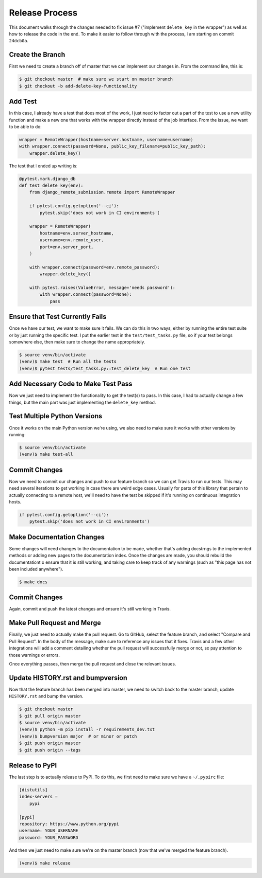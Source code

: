 Release Process
===============

This document walks through the changes needed to fix issue #7 ("implement
``delete_key`` in the wrapper") as well as how to release the code in the
end. To make it easier to follow through with the process, I am starting on
commit ``24dcb0a``.

Create the Branch
-----------------

First we need to create a branch off of master that we can implement our
changes in. From the command line, this is:

.. code:: console

   $ git checkout master  # make sure we start on master branch
   $ git checkout -b add-delete-key-functionality

Add Test
--------

In this case, I already have a test that does most of the work, I just need to
factor out a part of the test to use a new utility function and make a new one
that works with the wrapper directly instead of the job interface. From the
issue, we want to be able to do:

.. code:: python

   wrapper = RemoteWrapper(hostname=server.hostname, username=username)
   with wrapper.connect(password=None, public_key_filename=public_key_path):
       wrapper.delete_key()

The test that I ended up writing is:

.. code:: python


   @pytest.mark.django_db
   def test_delete_key(env):
       from django_remote_submission.remote import RemoteWrapper

       if pytest.config.getoption('--ci'):
           pytest.skip('does not work in CI environments')

       wrapper = RemoteWrapper(
           hostname=env.server_hostname,
           username=env.remote_user,
           port=env.server_port,
       )

       with wrapper.connect(password=env.remote_password):
           wrapper.delete_key()

       with pytest.raises(ValueError, message='needs password'):
           with wrapper.connect(password=None):
               pass

Ensure that Test Currently Fails
--------------------------------

Once we have our test, we want to make sure it fails. We can do this in two
ways, either by running the entire test suite or by just running the specific
test. I put the earlier test in the ``test/test_tasks.py`` file, so if your
test belongs somewhere else, then make sure to change the name appropriately.

.. code:: console

   $ source venv/bin/activate
   (venv)$ make test  # Run all the tests
   (venv)$ pytest tests/test_tasks.py::test_delete_key  # Run one test

Add Necessary Code to Make Test Pass
------------------------------------

Now we just need to implement the functionality to get the test(s) to pass. In
this case, I had to actually change a few things, but the main part was just
implementing the ``delete_key`` method.

Test Multiple Python Versions
-----------------------------

Once it works on the main Python version we're using, we also need to make sure
it works with other versions by running:

.. code:: console

   $ source venv/bin/activate
   (venv)$ make test-all

Commit Changes
--------------

Now we need to commit our changes and push to our feature branch so we can get
Travis to run our tests. This may need several iterations to get working in
case there are weird edge cases. Usually for parts of this library that pertain
to actually connecting to a remote host, we'll need to have the test be skipped
if it's running on continuous integration hosts.

.. code:: python

   if pytest.config.getoption('--ci'):
       pytest.skip('does not work in CI environments')

Make Documentation Changes
--------------------------

Some changes will need changes to the documentation to be made, whether that's
adding docstrngs to the implemented methods or adding new pages to the
documentation index. Once the changes are made, you should rebuild the
documentationt o ensure that it is still working, and taking care to keep track
of any warnings (such as "this page has not been included anywhere").

.. code:: console

   $ make docs

Commit Changes
--------------

Again, commit and push the latest changes and ensure it's still working in
Travis.

Make Pull Request and Merge
---------------------------

Finally, we just need to actually make the pull request. Go to GitHub, select
the feature branch, and select "Compare and Pull Request". In the body of the
message, make sure to reference any issues that it fixes. Travis and a few
other integrations will add a comment detailing whether the pull request will
successfully merge or not, so pay attention to those warnings or errors.

Once everything passes, then merge the pull request and close the relevant
issues.

Update HISTORY.rst and bumpversion
----------------------------------

Now that the feature branch has been merged into master, we need to switch back
to the master branch, update ``HISTORY.rst`` and bump the version.

.. code:: console

   $ git checkout master
   $ git pull origin master
   $ source venv/bin/activate
   (venv)$ python -m pip install -r requirements_dev.txt
   (venv)$ bumpversion major  # or minor or patch
   $ git push origin master
   $ git push origin --tags

Release to PyPI
---------------

The last step is to actually release to PyPI. To do this, we first need to make
sure we have a ``~/.pypirc`` file:

.. code:: ini

   [distutils]
   index-servers =
       pypi

   [pypi]
   repository: https://www.python.org/pypi
   username: YOUR_USERNAME
   password: YOUR_PASSWORD

And then we just need to make sure we're on the master branch (now that we've
merged the feature branch).

.. code:: console

   (venv)$ make release
